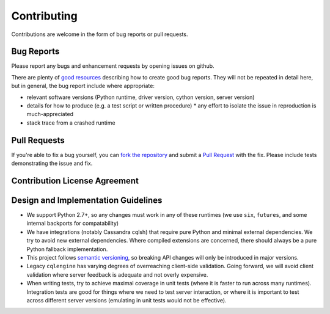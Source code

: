 Contributing
============

Contributions are welcome in the form of bug reports or pull requests.

Bug Reports
-----------
Please report any bugs and enhancement requests by opening issues on github.

There are plenty of `good resources <http://www.drmaciver.com/2013/09/how-to-submit-a-decent-bug-report/>`_ describing how to create
good bug reports. They will not be repeated in detail here, but in general, the bug report include where appropriate:

* relevant software versions (Python runtime, driver version, cython version, server version)
* details for how to produce (e.g. a test script or written procedure)
  * any effort to isolate the issue in reproduction is much-appreciated
* stack trace from a crashed runtime

Pull Requests
-------------
If you're able to fix a bug yourself, you can `fork the repository <https://help.github.com/articles/fork-a-repo/>`_ and submit a `Pull Request <https://help.github.com/articles/using-pull-requests/>`_ with the fix.
Please include tests demonstrating the issue and fix. 

Contribution License Agreement
------------------------------


Design and Implementation Guidelines
------------------------------------
- We support Python 2.7+, so any changes must work in any of these runtimes (we use ``six``, ``futures``, and some internal backports for compatability)
- We have integrations (notably Cassandra cqlsh) that require pure Python and minimal external dependencies. We try to avoid new external dependencies. Where compiled extensions are concerned, there should always be a pure Python fallback implementation.
- This project follows `semantic versioning <http://semver.org/>`_, so breaking API changes will only be introduced in major versions.
- Legacy ``cqlengine`` has varying degrees of overreaching client-side validation. Going forward, we will avoid client validation where server feedback is adequate and not overly expensive.
- When writing tests, try to achieve maximal coverage in unit tests (where it is faster to run across many runtimes). Integration tests are good for things where we need to test server interaction, or where it is important to test across different server versions (emulating in unit tests would not be effective).

